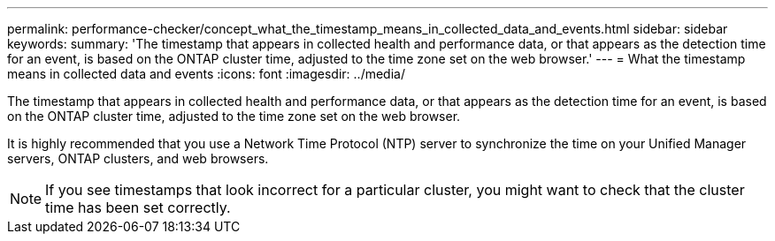 ---
permalink: performance-checker/concept_what_the_timestamp_means_in_collected_data_and_events.html
sidebar: sidebar
keywords: 
summary: 'The timestamp that appears in collected health and performance data, or that appears as the detection time for an event, is based on the ONTAP cluster time, adjusted to the time zone set on the web browser.'
---
= What the timestamp means in collected data and events
:icons: font
:imagesdir: ../media/

[.lead]
The timestamp that appears in collected health and performance data, or that appears as the detection time for an event, is based on the ONTAP cluster time, adjusted to the time zone set on the web browser.

It is highly recommended that you use a Network Time Protocol (NTP) server to synchronize the time on your Unified Manager servers, ONTAP clusters, and web browsers.

[NOTE]
====
If you see timestamps that look incorrect for a particular cluster, you might want to check that the cluster time has been set correctly.
====
